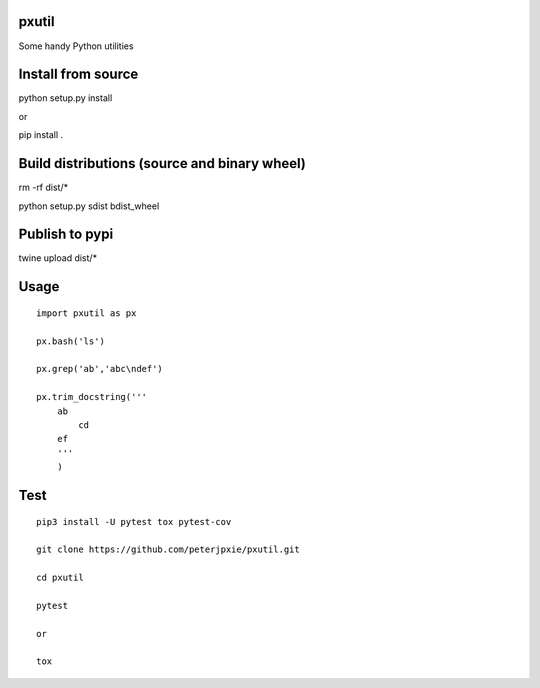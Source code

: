 pxutil
======
.. image:: https://travis-ci.com/peterjpxie/pxutil.svg?branch=master
    :target: https://travis-ci.com/peterjpxie/pxutil

Some handy Python utilities

Install from source
===================

python setup.py install

or 

pip install .

Build distributions (source and binary wheel)
=============================================

rm -rf dist/*

python setup.py sdist bdist_wheel

Publish to pypi
===============

twine upload dist/*

Usage
=====
::

    import pxutil as px

    px.bash('ls')

    px.grep('ab','abc\ndef')

    px.trim_docstring('''
        ab
            cd
        ef
        '''
        )

Test
====
::

    pip3 install -U pytest tox pytest-cov 

    git clone https://github.com/peterjpxie/pxutil.git

    cd pxutil

    pytest

    or 

    tox
